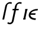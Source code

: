 SplineFontDB: 3.0
FontName: Untitled1
FullName: Untitled1
FamilyName: Untitled1
Weight: Medium
Copyright: Created by Andrey V. Panov,211,310911, with FontForge 1.0 (http://fontforge.sf.net)
UComments: "2006-1-23: Created." 
Version: 001.000
ItalicAngle: -12
UnderlinePosition: -100
UnderlineWidth: 50
Ascent: 800
Descent: 200
LayerCount: 2
Layer: 0 0 "+BBcEMAQ0BD0EOAQ5 +BD8EOwQwBD0A"  1
Layer: 1 0 "+BB8ENQRABDUENAQ9BDgEOQAA +BD8EOwQwBD0A"  0
NeedsXUIDChange: 1
XUID: [1021 305 2130962764 13218925]
OS2Version: 0
OS2_WeightWidthSlopeOnly: 0
OS2_UseTypoMetrics: 0
CreationTime: 1138188208
ModificationTime: 1234668641
OS2TypoAscent: 0
OS2TypoAOffset: 1
OS2TypoDescent: 0
OS2TypoDOffset: 1
OS2TypoLinegap: 0
OS2WinAscent: 0
OS2WinAOffset: 1
OS2WinDescent: 0
OS2WinDOffset: 1
HheadAscent: 0
HheadAOffset: 1
HheadDescent: 0
HheadDOffset: 1
OS2Vendor: 'PfEd'
DEI: 91125
Encoding: UnicodeBmp
UnicodeInterp: none
NameList: Adobe Glyph List
DisplaySize: -48
AntiAlias: 1
FitToEm: 1
WinInfo: 576 16 14
BeginChars: 65542 10

StartChar: longs
Encoding: 383 383 0
Width: 305
Flags: W
TeX: 108 0
HStem: 0 21G<100 175> 672 61<367.9 439.5>
LayerCount: 2
Fore
SplineSet
195 445 m 2
 221.247 567.948 221.099 574.951 237 607 c 0
 253.876 641.015 311.8 733 424 733 c 0
 455 733 483 727 500 722 c 1
 485 655 l 1
 457 666 444 671 408 672 c 0
 343 672 312.076 624.966 304 607 c 0
 299.046 595.979 297 583 267 445 c 2
 175 0 l 1
 100 0 l 1
 195 445 l 2
EndSplineSet
EndChar

StartChar: florin
Encoding: 402 402 1
Width: 620
Flags: W
TeX: 102 0
HStem: -205 64<88 160.5> 386 59<234.5 308.5 371.5 481.5> 672 61<481.4 553>
LayerCount: 2
Fore
SplineSet
598.5 655 m 1
 570.5 666 557.5 671 521.5 672 c 0
 456.5 672 425.576 624.966 417.5 607 c 0
 412.546 595.979 410.5 583 380.5 445 c 1
 493.5 445 l 1
 481.5 386 l 1
 371.5 386 l 1
 283.5 -27 l 2
 277.5 -55 273.5 -82 260.5 -107 c 0
 247.5 -134 201.5 -205 119.5 -205 c 0
 74.5 -205 38.5 -192 6.5 -171 c 1
 40.5 -110 l 1
 50.5 -120 67.5 -141 108.5 -141 c 0
 131.5 -141 154.5 -133 171.5 -118 c 0
 196.5 -97 197.5 -75 200.5 -62 c 2
 295.5 386 l 1
 222.5 386 l 1
 234.5 445 l 1
 308.5 445 l 1
 334.5 568 334.599 574.951 350.5 607 c 0
 367.347 640.955 425.3 733 537.5 733 c 0
 568.5 733 596.5 727 613.5 722 c 1
 598.5 655 l 1
EndSplineSet
EndChar

StartChar: uni03F5
Encoding: 1013 1013 2
Width: 430
Flags: HW
TeX: 117 0
LayerCount: 2
Fore
SplineSet
371.727 -10.9091 m 1
 371.727 -10.9091 l 1
 354.727 -10.9091 337.728 -10.04 320.818 -8.25134 c 0
 307.182 -6.81815 293.735 -4.80634 280.364 -2.10224 c 2
 249.454 5.39457 l 2
 188.765 22.6941 126.812 57.5473 98.9299 116.818 c 0
 94.679 125.855 91.2727 135.307 88.9208 145 c 0
 85.3304 159.502 83.7768 174.545 84.3277 189.545 c 0
 85.1045 210.587 89.2663 231.509 96.2454 251.364 c 0
 105.068 276.463 118.37 299.739 135.029 320.455 c 0
 164.334 356.896 203.175 384.736 244.909 405.303 c 0
 314.652 439.671 393.347 455.224 470.818 455.455 c 1
 456.727 389.091 l 1
 399.808 388.528 342.106 380.552 289 359.313 c 0
 254.754 345.617 222.563 326.129 197.636 298.633 c 0
 187.813 287.727 180.009 275.756 172.636 263.182 c 1
 374.454 263.182 l 1
 360.818 198.636 l 1
 155.818 198.636 l 1
 156.153 186.745 157.319 175 160.935 163.636 c 0
 171.076 131.675 196.273 107.631 224.909 91.4641 c 0
 242.636 81.3636 262.043 74.0909 281.727 68.7195 c 0
 315.643 59.4214 350.735 55.9027 385.818 55.4545 c 1
 371.727 -10.9091 l 1
EndSplineSet
EndChar

StartChar: circumflex.cap
Encoding: 65536 -1 3
Width: 500
Flags: W
HStem: 727 173
VStem: 249 62<727 789>
DStem2: 249 727 311 727 0.68352 0.729932<42.3782 213.452>
LayerCount: 2
Fore
SplineSet
249 727 m 1
 411 900 l 1
 487 900 l 1
 560 727 l 1
 499 727 l 1
 431 849 l 1
 311 727 l 1
 249 727 l 1
EndSplineSet
EndChar

StartChar: dieresis.cap
Encoding: 65537 -1 4
Width: 500
Flags: W
HStem: 760 89<288 359 483 554>
VStem: 269 90<760 850> 288 89<760 849> 464 90<761 851> 483 89<761 850>
LayerCount: 2
Fore
SplineSet
269 760 m 1xc0
 288 849 l 1
 377 849 l 1xa0
 359 760 l 1
 269 760 l 1xc0
464 761 m 1x90
 483 850 l 1
 572 850 l 1x88
 554 761 l 1
 464 761 l 1x90
EndSplineSet
EndChar

StartChar: dotaccent.cap
Encoding: 65538 -1 5
Width: 500
Flags: W
HStem: 766 89<387 458>
VStem: 368 90<766 856> 387 89<766 855>
LayerCount: 2
Fore
SplineSet
368 766 m 1xc0
 387 855 l 1
 476 855 l 1xa0
 458 766 l 1
 368 766 l 1xc0
EndSplineSet
EndChar

StartChar: caron.cap
Encoding: 65539 -1 6
Width: 500
Flags: W
HStem: 727 162
VStem: 280 318
LayerCount: 2
Fore
SplineSet
280 889 m 1
 342 889 l 1
 415 778 l 1
 536 889 l 1
 598 889 l 1
 440 727 l 1
 369 727 l 1
 280 889 l 1
EndSplineSet
EndChar

StartChar: ring.cap
Encoding: 65540 -1 7
Width: 500
Flags: W
HStem: 666 61<362.816 456.237> 828 61<375.111 468.706>
VStem: 302 57<731.205 812.33> 472 57<742.137 823.64>
LayerCount: 2
Fore
SplineSet
302 754 m 0
 302 821 367 889 439 889 c 0
 491 889 529 853 529 800 c 0
 529 733 464 666 392 666 c 0
 338 666 302 704 302 754 c 0
359 765 m 0
 359 737 378 727 405 727 c 0
 459 727 472 768 472 790 c 0
 472 818 450 828 428 828 c 0
 373 828 359 786 359 765 c 0
EndSplineSet
EndChar

StartChar: breve.cap
Encoding: 65541 -1 8
Width: 500
Flags: W
HStem: 727 67<355.411 491.419>
VStem: 266 63<821.84 889> 547 61<828 889>
LayerCount: 2
Fore
SplineSet
266 856 m 0
 266 869 269 885 269 889 c 1
 331 889 l 1
 330 886 329 880 329 872 c 0
 329 823 370 794 419 794 c 0
 475 794 533 831 547 889 c 1
 608 889 l 1
 589 793 492 727 405 727 c 0
 327 727 266 779 266 856 c 0
EndSplineSet
EndChar

StartChar: uni026A
Encoding: 618 618 9
Width: 191
Flags: W
HStem: 0 21G<46 148.407>
VStem: 46 193
DStem2: 46 0 144 0 0.207912 0.978148<20.3753 60.4136 62.4927 412.91 414.989 455.027>
LayerCount: 2
Back
SplineSet
56 0 m 1
 151 445 l 1
 229 445 l 1
 134 0 l 1
 56 0 l 1
EndSplineSet
Fore
SplineSet
46 0 m 1
 59 59 l 1
 69 59 l 1
 138 386 l 1
 128 386 l 1
 141 445 l 1
 239 445 l 1
 226 386 l 1
 216 386 l 1
 147 59 l 1
 157 59 l 1
 144 0 l 1
 46 0 l 1
EndSplineSet
EndChar
EndChars
EndSplineFont
